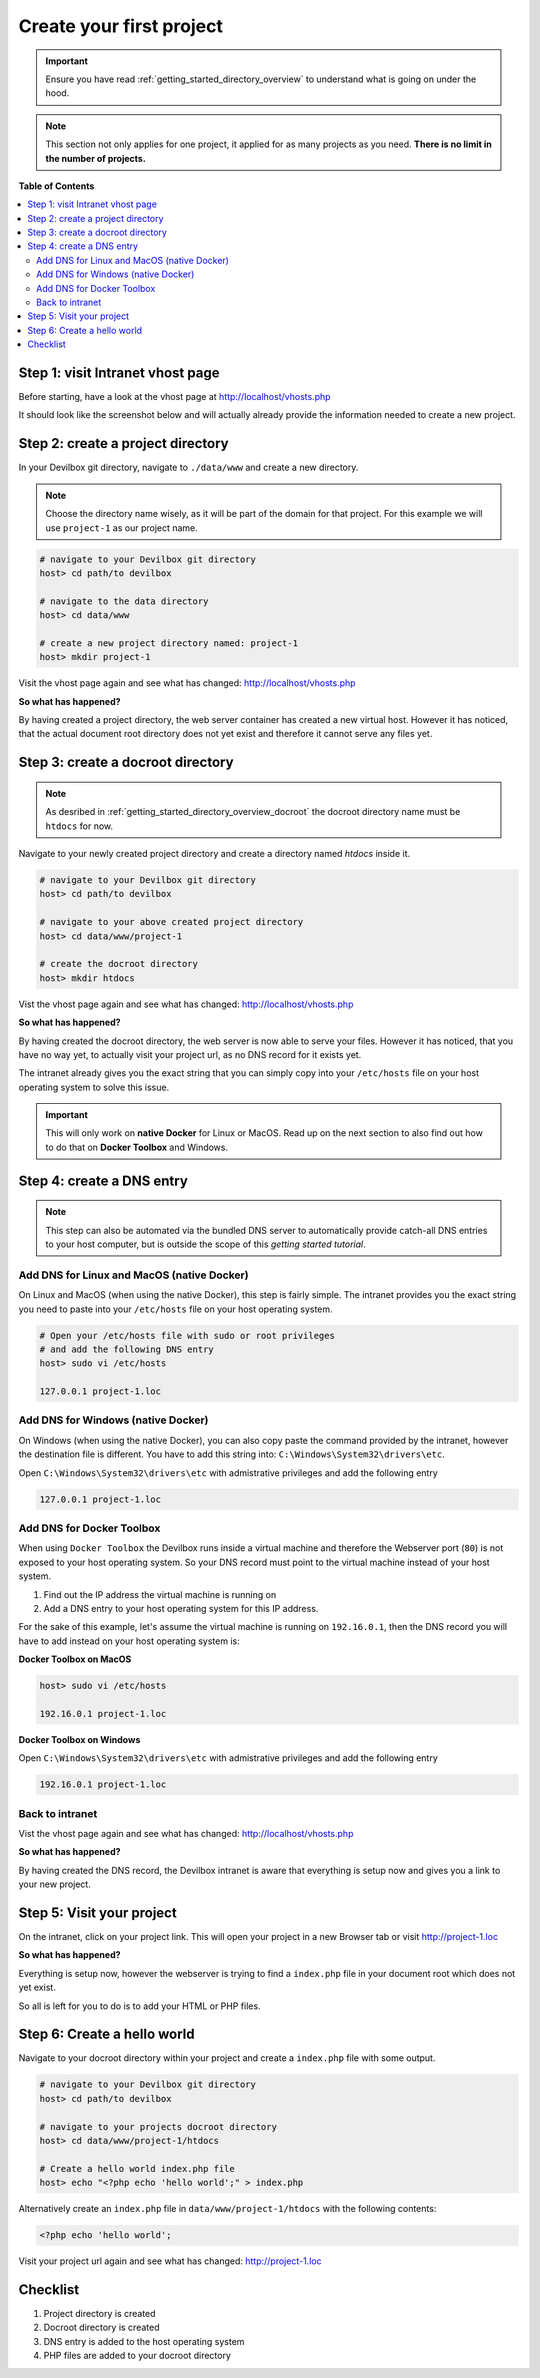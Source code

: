 .. _getting_started_create_your_first_project:

*************************
Create your first project
*************************

.. important::
    Ensure you have read :ref:`getting_started_directory_overview` to understand what is
    going on under the hood.

.. note::

     This section not only applies for one project, it applied for as many projects as you need.
     **There is no limit in the number of projects.**


**Table of Contents**

.. contents:: :local:


Step 1: visit Intranet vhost page
=================================

Before starting, have a look at the vhost page at http://localhost/vhosts.php

It should look like the screenshot below and will actually already provide the information needed to create a new project.

.. image:: /_static/img/devilbox-vhosts-empty.png


Step 2: create a project directory
==================================

In your Devilbox git directory, navigate to ``./data/www`` and create a new directory.

.. note::
     Choose the directory name wisely, as it will be part of the domain for that project.
     For this example we will use ``project-1`` as our project name.

.. code-block:: bash

   # navigate to your Devilbox git directory
   host> cd path/to devilbox

   # navigate to the data directory
   host> cd data/www

   # create a new project directory named: project-1
   host> mkdir project-1

Visit the vhost page again and see what has changed: http://localhost/vhosts.php

.. image:: /_static/img/devilbox-vhosts-directory.png

**So what has happened?**

By having created a project directory, the web server container has created a new virtual host. However it has noticed, that the actual document root directory does not yet exist and therefore it cannot serve any files yet.


Step 3: create a docroot directory
==================================

.. note::
     As desribed in :ref:`getting_started_directory_overview_docroot` the docroot directory name must be ``htdocs`` for now.

Navigate to your newly created project directory and create a directory named `htdocs` inside it.

.. code-block:: bash

   # navigate to your Devilbox git directory
   host> cd path/to devilbox

   # navigate to your above created project directory
   host> cd data/www/project-1

   # create the docroot directory
   host> mkdir htdocs

Vist the vhost page again and see what has changed: http://localhost/vhosts.php

.. image:: /_static/img/devilbox-vhosts-dns.png

**So what has happened?**

By having created the docroot directory, the web server is now able to serve your files. However it has noticed, that you have no way yet, to actually visit your project url, as no DNS record for it exists yet.

The intranet already gives you the exact string that you can simply copy into your ``/etc/hosts`` file on your host operating system to solve this issue.

.. important::
     This will only work on **native Docker** for Linux or MacOS. Read up on the next section to also find out how to do that on **Docker Toolbox** and Windows.


.. _getting_started_create_your_first_project_dns_entry:

Step 4: create a DNS entry
==========================

.. note::
     This step can also be automated via the bundled DNS server to automatically provide catch-all
     DNS entries to your host computer, but is outside the scope of this
     *getting started tutorial*.

Add DNS for Linux and MacOS (native Docker)
-------------------------------------------

On Linux and MacOS (when using the native Docker), this step is fairly simple. The intranet provides
you the exact string you need to paste into your ``/etc/hosts`` file on your host operating system.

.. code-block:: bash

    # Open your /etc/hosts file with sudo or root privileges
    # and add the following DNS entry
    host> sudo vi /etc/hosts

    127.0.0.1 project-1.loc

Add DNS for Windows (native Docker)
-----------------------------------

On Windows (when using the native Docker), you can also copy paste the command provided by the intranet,
however the destination file is different. You have to add this string into: ``C:\Windows\System32\drivers\etc``.

Open ``C:\Windows\System32\drivers\etc`` with admistrative privileges and add the following entry

.. code-block:: bash

    127.0.0.1 project-1.loc

Add DNS for Docker Toolbox
--------------------------

When using ``Docker Toolbox`` the Devilbox runs inside a virtual machine and therefore the Webserver port (``80``)
is not exposed to your host operating system. So your DNS record must point to the virtual machine instead of your
host system.

1. Find out the IP address the virtual machine is running on
2. Add a DNS entry to your host operating system for this IP address.

For the sake of this example, let's assume the virtual machine is running on ``192.16.0.1``, then the DNS record you will
have to add instead on your host operating system is:

**Docker Toolbox on MacOS**

.. code-block:: bash

    host> sudo vi /etc/hosts

    192.16.0.1 project-1.loc

**Docker Toolbox on Windows**

Open ``C:\Windows\System32\drivers\etc`` with admistrative privileges and add the following entry

.. code-block:: bash

    192.16.0.1 project-1.loc

Back to intranet
----------------

Vist the vhost page again and see what has changed: http://localhost/vhosts.php

.. image:: /_static/img/devilbox-vhosts-finished.png

**So what has happened?**

By having created the DNS record, the Devilbox intranet is aware that everything is setup now and
gives you a link to your new project.


Step 5: Visit your project
==========================

On the intranet, click on your project link. This will open your project in a new Browser tab or
visit http://project-1.loc

.. image:: /_static/img/devilbox-project-no-files.png

**So what has happened?**

Everything is setup now, however the webserver is trying to find a ``index.php`` file in your document root which does not yet exist.

So all is left for you to do is to add your HTML or PHP files.


Step 6: Create a hello world
============================

Navigate to your docroot directory within your project and create a ``index.php`` file with some output.

.. code-block:: bash

   # navigate to your Devilbox git directory
   host> cd path/to devilbox

   # navigate to your projects docroot directory
   host> cd data/www/project-1/htdocs

   # Create a hello world index.php file
   host> echo "<?php echo 'hello world';" > index.php

Alternatively create an ``index.php`` file in ``data/www/project-1/htdocs`` with the following contents:

.. code-block:: php

   <?php echo 'hello world';

Visit your project url again and see what has changed: http://project-1.loc

.. image:: /_static/img/devilbox-project-hello-world.png


Checklist
=========

1. Project directory is created
2. Docroot directory is created
3. DNS entry is added to the host operating system
4. PHP files are added to your docroot directory
